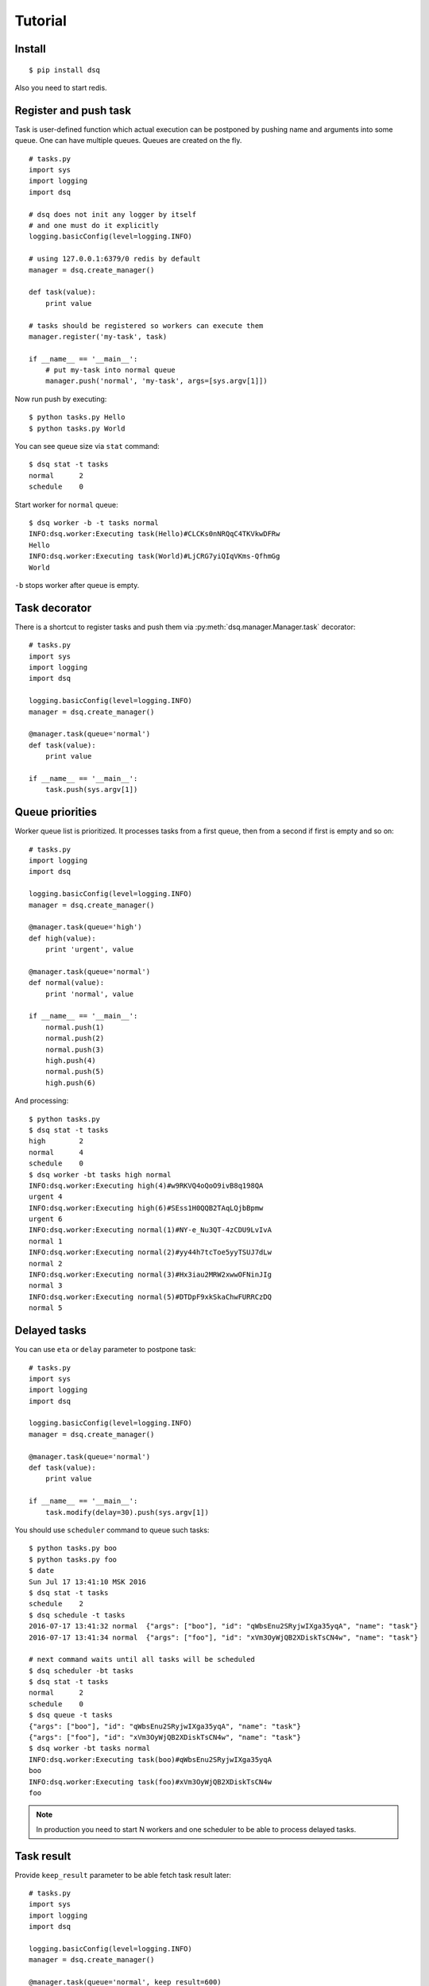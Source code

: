 .. _tutorial:

Tutorial
========

Install
-------

::

    $ pip install dsq


Also you need to start redis.


Register and push task
----------------------

Task is user-defined function which actual execution can be
postponed by pushing name and arguments into some queue.
One can have multiple queues. Queues are created on the fly.

::

    # tasks.py
    import sys
    import logging
    import dsq

    # dsq does not init any logger by itself
    # and one must do it explicitly
    logging.basicConfig(level=logging.INFO)

    # using 127.0.0.1:6379/0 redis by default
    manager = dsq.create_manager()

    def task(value):
        print value

    # tasks should be registered so workers can execute them
    manager.register('my-task', task)

    if __name__ == '__main__':
        # put my-task into normal queue
        manager.push('normal', 'my-task', args=[sys.argv[1]])

Now run push by executing::

    $ python tasks.py Hello
    $ python tasks.py World

You can see queue size via ``stat`` command::

    $ dsq stat -t tasks
    normal	2
    schedule	0

Start worker for ``normal`` queue::

    $ dsq worker -b -t tasks normal
    INFO:dsq.worker:Executing task(Hello)#CLCKs0nNRQqC4TKVkwDFRw
    Hello
    INFO:dsq.worker:Executing task(World)#LjCRG7yiQIqVKms-QfhmGg
    World

``-b`` stops worker after queue is empty.


Task decorator
--------------

There is a shortcut to register tasks and push them via
:py:meth:`dsq.manager.Manager.task` decorator::

    # tasks.py
    import sys
    import logging
    import dsq

    logging.basicConfig(level=logging.INFO)
    manager = dsq.create_manager()

    @manager.task(queue='normal')
    def task(value):
        print value

    if __name__ == '__main__':
        task.push(sys.argv[1])


.. _queue-priorities:

Queue priorities
----------------

Worker queue list is prioritized. It processes tasks from a first queue, then
from a second if first is empty and so on::

    # tasks.py
    import logging
    import dsq

    logging.basicConfig(level=logging.INFO)
    manager = dsq.create_manager()

    @manager.task(queue='high')
    def high(value):
        print 'urgent', value

    @manager.task(queue='normal')
    def normal(value):
        print 'normal', value

    if __name__ == '__main__':
        normal.push(1)
        normal.push(2)
        normal.push(3)
        high.push(4)
        normal.push(5)
        high.push(6)

And processing::

    $ python tasks.py
    $ dsq stat -t tasks
    high	2
    normal	4
    schedule	0
    $ dsq worker -bt tasks high normal
    INFO:dsq.worker:Executing high(4)#w9RKVQ4oQoO9ivB8q198QA
    urgent 4
    INFO:dsq.worker:Executing high(6)#SEss1H0QQB2TAqLQjbBpmw
    urgent 6
    INFO:dsq.worker:Executing normal(1)#NY-e_Nu3QT-4zCDU9LvIvA
    normal 1
    INFO:dsq.worker:Executing normal(2)#yy44h7tcToe5yyTSUJ7dLw
    normal 2
    INFO:dsq.worker:Executing normal(3)#Hx3iau2MRW2xwwOFNinJIg
    normal 3
    INFO:dsq.worker:Executing normal(5)#DTDpF9xkSkaChwFURRCzDQ
    normal 5


.. _delayed-tasks:

Delayed tasks
-------------

You can use ``eta`` or ``delay`` parameter to postpone task::

    # tasks.py
    import sys
    import logging
    import dsq

    logging.basicConfig(level=logging.INFO)
    manager = dsq.create_manager()

    @manager.task(queue='normal')
    def task(value):
        print value

    if __name__ == '__main__':
        task.modify(delay=30).push(sys.argv[1])

You should use ``scheduler`` command to queue such tasks::

    $ python tasks.py boo
    $ python tasks.py foo
    $ date
    Sun Jul 17 13:41:10 MSK 2016
    $ dsq stat -t tasks
    schedule	2
    $ dsq schedule -t tasks
    2016-07-17 13:41:32	normal	{"args": ["boo"], "id": "qWbsEnu2SRyjwIXga35yqA", "name": "task"}
    2016-07-17 13:41:34	normal	{"args": ["foo"], "id": "xVm3OyWjQB2XDiskTsCN4w", "name": "task"}

    # next command waits until all tasks will be scheduled
    $ dsq scheduler -bt tasks
    $ dsq stat -t tasks
    normal	2
    schedule	0
    $ dsq queue -t tasks
    {"args": ["boo"], "id": "qWbsEnu2SRyjwIXga35yqA", "name": "task"}
    {"args": ["foo"], "id": "xVm3OyWjQB2XDiskTsCN4w", "name": "task"}
    $ dsq worker -bt tasks normal
    INFO:dsq.worker:Executing task(boo)#qWbsEnu2SRyjwIXga35yqA
    boo
    INFO:dsq.worker:Executing task(foo)#xVm3OyWjQB2XDiskTsCN4w
    foo

.. note::

    In production you need to start N workers and one scheduler to be able to
    process delayed tasks.


Task result
-----------

Provide ``keep_result`` parameter to be able fetch task result later::

    # tasks.py
    import sys
    import logging
    import dsq

    logging.basicConfig(level=logging.INFO)
    manager = dsq.create_manager()

    @manager.task(queue='normal', keep_result=600)
    def div(a, b):
        return a/b

    if __name__ == '__main__':
        result = div.push(int(sys.argv[1]), int(sys.argv[2]))
        if result.ready(5):
            if result.error:
                print result.error, result.error_message
            else:
                print 'Result is: ', result.value
        else:
            print 'Result is not ready'

Process::

    # start worker in background
    $ dsq worker -t tasks normal &
    [1] 6419
    $ python tasks.py 10 2
    INFO:dsq.worker:Executing div(10, 2)#6S_UlsECSxSddtluBLB6yQ
    Result is:  5
    $ python tasks.py 10 0
    INFO:dsq.worker:Executing div(10, 0)#_WQxcUDYQH6ZtqfSe1-0-Q
    ERROR:dsq.manager:Error during processing task div(10, 0)#_WQxcUDYQH6ZtqfSe1-0-Q
    Traceback (most recent call last):
      File "/home/bobrov/work/dsq/dsq/manager.py", line 242, in process
        result = func(*args, **kwargs)
      File "./tasks.py", line 11, in div
        return a/b
    ZeroDivisionError: integer division or modulo by zero
    ZeroDivisionError integer division or modulo by zero
    # kill worker
    $ kill %1
    [1]+  Done                    dsq worker -t tasks normal
    $ python tasks.py 10 1
    Result is not ready
